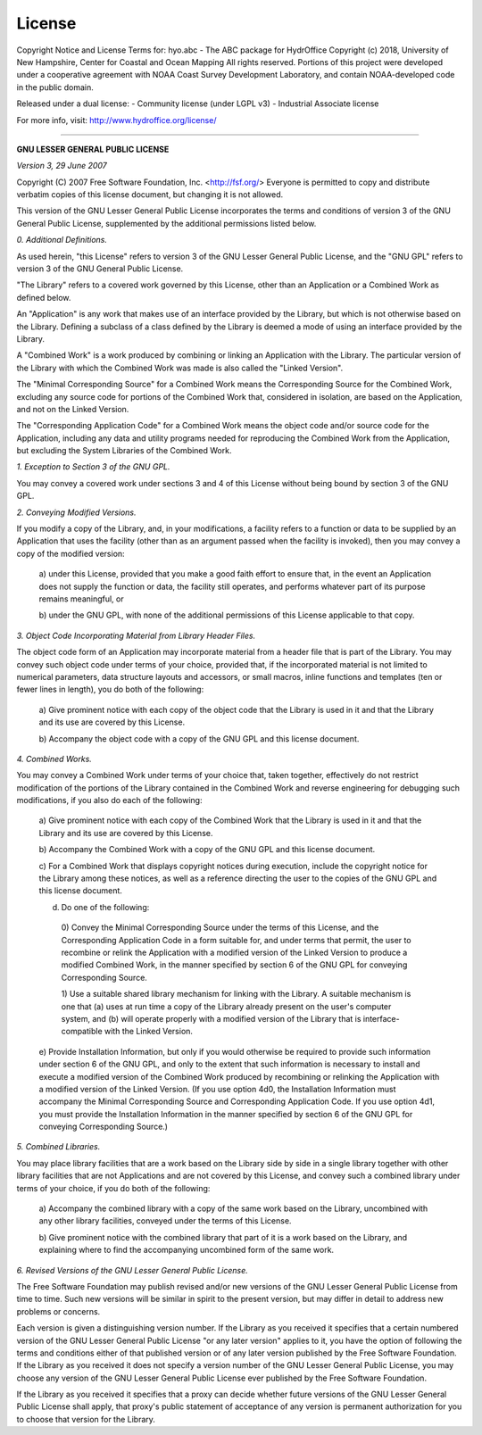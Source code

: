 License
=======

Copyright Notice and License Terms for: hyo.abc - The ABC package for HydrOffice
Copyright (c) 2018, University of New Hampshire, Center for Coastal and Ocean Mapping
All rights reserved.  Portions of this project were developed under a cooperative agreement
with NOAA Coast Survey Development Laboratory, and contain NOAA-developed code in the public domain.

Released under a dual license:
- Community license (under LGPL v3)
- Industrial Associate license

For more info, visit: http://www.hydroffice.org/license/

-----------------------------------------------------------------------------

**GNU LESSER GENERAL PUBLIC LICENSE**

*Version 3, 29 June 2007*


Copyright (C) 2007 Free Software Foundation, Inc. <http://fsf.org/>
Everyone is permitted to copy and distribute verbatim copies
of this license document, but changing it is not allowed.


This version of the GNU Lesser General Public License incorporates
the terms and conditions of version 3 of the GNU General Public
License, supplemented by the additional permissions listed below.

*0. Additional Definitions.*

As used herein, "this License" refers to version 3 of the GNU Lesser
General Public License, and the "GNU GPL" refers to version 3 of the GNU
General Public License.

"The Library" refers to a covered work governed by this License,
other than an Application or a Combined Work as defined below.

An "Application" is any work that makes use of an interface provided
by the Library, but which is not otherwise based on the Library.
Defining a subclass of a class defined by the Library is deemed a mode
of using an interface provided by the Library.

A "Combined Work" is a work produced by combining or linking an
Application with the Library.  The particular version of the Library
with which the Combined Work was made is also called the "Linked
Version".

The "Minimal Corresponding Source" for a Combined Work means the
Corresponding Source for the Combined Work, excluding any source code
for portions of the Combined Work that, considered in isolation, are
based on the Application, and not on the Linked Version.

The "Corresponding Application Code" for a Combined Work means the
object code and/or source code for the Application, including any data
and utility programs needed for reproducing the Combined Work from the
Application, but excluding the System Libraries of the Combined Work.

*1. Exception to Section 3 of the GNU GPL.*

You may convey a covered work under sections 3 and 4 of this License
without being bound by section 3 of the GNU GPL.

*2. Conveying Modified Versions.*

If you modify a copy of the Library, and, in your modifications, a
facility refers to a function or data to be supplied by an Application
that uses the facility (other than as an argument passed when the
facility is invoked), then you may convey a copy of the modified
version:

 a) under this License, provided that you make a good faith effort to
 ensure that, in the event an Application does not supply the
 function or data, the facility still operates, and performs
 whatever part of its purpose remains meaningful, or

 b) under the GNU GPL, with none of the additional permissions of
 this License applicable to that copy.

*3. Object Code Incorporating Material from Library Header Files.*

The object code form of an Application may incorporate material from
a header file that is part of the Library.  You may convey such object
code under terms of your choice, provided that, if the incorporated
material is not limited to numerical parameters, data structure
layouts and accessors, or small macros, inline functions and templates
(ten or fewer lines in length), you do both of the following:

 a) Give prominent notice with each copy of the object code that the
 Library is used in it and that the Library and its use are
 covered by this License.

 b) Accompany the object code with a copy of the GNU GPL and this license
 document.

*4. Combined Works.*

You may convey a Combined Work under terms of your choice that,
taken together, effectively do not restrict modification of the
portions of the Library contained in the Combined Work and reverse
engineering for debugging such modifications, if you also do each of
the following:

 a) Give prominent notice with each copy of the Combined Work that
 the Library is used in it and that the Library and its use are
 covered by this License.

 b) Accompany the Combined Work with a copy of the GNU GPL and this license
 document.

 c) For a Combined Work that displays copyright notices during
 execution, include the copyright notice for the Library among
 these notices, as well as a reference directing the user to the
 copies of the GNU GPL and this license document.

 d) Do one of the following:

   0) Convey the Minimal Corresponding Source under the terms of this
   License, and the Corresponding Application Code in a form
   suitable for, and under terms that permit, the user to
   recombine or relink the Application with a modified version of
   the Linked Version to produce a modified Combined Work, in the
   manner specified by section 6 of the GNU GPL for conveying
   Corresponding Source.

   1) Use a suitable shared library mechanism for linking with the
   Library.  A suitable mechanism is one that (a) uses at run time
   a copy of the Library already present on the user's computer
   system, and (b) will operate properly with a modified version
   of the Library that is interface-compatible with the Linked
   Version.

 e) Provide Installation Information, but only if you would otherwise
 be required to provide such information under section 6 of the
 GNU GPL, and only to the extent that such information is
 necessary to install and execute a modified version of the
 Combined Work produced by recombining or relinking the
 Application with a modified version of the Linked Version. (If
 you use option 4d0, the Installation Information must accompany
 the Minimal Corresponding Source and Corresponding Application
 Code. If you use option 4d1, you must provide the Installation
 Information in the manner specified by section 6 of the GNU GPL
 for conveying Corresponding Source.)

*5. Combined Libraries.*

You may place library facilities that are a work based on the
Library side by side in a single library together with other library
facilities that are not Applications and are not covered by this
License, and convey such a combined library under terms of your
choice, if you do both of the following:

 a) Accompany the combined library with a copy of the same work based
 on the Library, uncombined with any other library facilities,
 conveyed under the terms of this License.

 b) Give prominent notice with the combined library that part of it
 is a work based on the Library, and explaining where to find the
 accompanying uncombined form of the same work.

*6. Revised Versions of the GNU Lesser General Public License.*

The Free Software Foundation may publish revised and/or new versions
of the GNU Lesser General Public License from time to time. Such new
versions will be similar in spirit to the present version, but may
differ in detail to address new problems or concerns.

Each version is given a distinguishing version number. If the
Library as you received it specifies that a certain numbered version
of the GNU Lesser General Public License "or any later version"
applies to it, you have the option of following the terms and
conditions either of that published version or of any later version
published by the Free Software Foundation. If the Library as you
received it does not specify a version number of the GNU Lesser
General Public License, you may choose any version of the GNU Lesser
General Public License ever published by the Free Software Foundation.

If the Library as you received it specifies that a proxy can decide
whether future versions of the GNU Lesser General Public License shall
apply, that proxy's public statement of acceptance of any version is
permanent authorization for you to choose that version for the
Library.